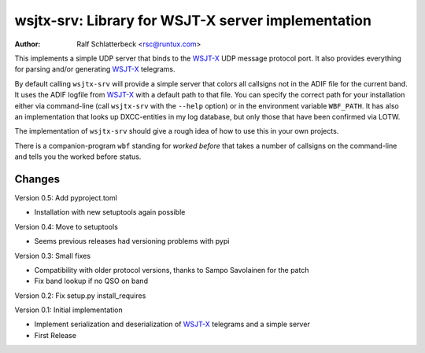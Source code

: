 wsjtx-srv: Library for WSJT-X server implementation
===================================================

:Author: Ralf Schlatterbeck <rsc@runtux.com>

This implements a simple UDP server that binds to the WSJT-X_ UDP message
protocol port. It also provides everything for parsing and/or generating
WSJT-X_ telegrams.

By default calling ``wsjtx-srv`` will provide a simple server that
colors all callsigns not in the ADIF file for the current band. It uses
the ADIF logfile from WSJT-X_ with a default path to that file. You can
specify the correct path for your installation either via
command-line (call ``wsjtx-srv`` with the ``--help`` option) or in the
environment variable ``WBF_PATH``. It has also an implementation that
looks up DXCC-entities in my log database, but only those that have been
confirmed via LOTW.

The implementation of ``wsjtx-srv`` should give a rough idea of how to use
this in your own projects.

There is a companion-program ``wbf`` standing for *worked before* that
takes a number of callsigns on the command-line and tells you the worked
before status.

.. _WSJT-X: https://physics.princeton.edu/pulsar/k1jt/wsjtx.html

Changes
-------

Version 0.5: Add pyproject.toml

- Installation with new setuptools again possible

Version 0.4: Move to setuptools

- Seems previous releases had versioning problems with pypi

Version 0.3: Small fixes

- Compatibility with older protocol versions, thanks to Sampo Savolainen
  for the patch
- Fix band lookup if no QSO on band

Version 0.2: Fix setup.py install_requires

Version 0.1: Initial implementation

- Implement serialization and deserialization of WSJT-X_ telegrams and a
  simple server
- First Release

